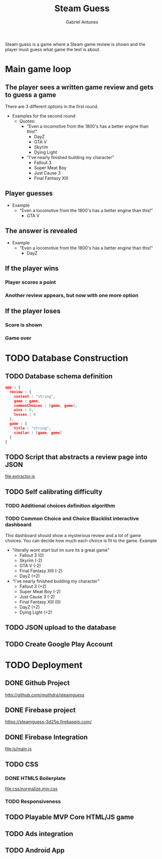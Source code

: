 #+TITLE: Steam Guess
#+AUTHOR: Gabriel Antunes
Steam guess is a game where a Steam game review is shown and the player must guess what game the text is about.
* Main game loop
** The player sees a written game review and gets to guess a game
There are 3 different options in the first round.
+ Examples for the second round 
  + Quotes:
    + "Even a locomotive from the 1800's has a better engine than this!"
      + DayZ
      + GTA V
      + Skyrim
      + Dying Light
    + "I've nearly finished building my character"
      + Fallout 3
      + Super Meat Boy
      + Just Cause 3
      + Final Fantasy XIII
** Player guesses
+ Example
  + "Even a locomotive from the 1800's has a better engine than this!"
    + GTA V
** The answer is revealed
+ Example
  + "Even a locomotive from the 1800's has a better engine than this!"
    + DayZ
** If the player wins
*** Player scores a point
*** Another review appears, but now with one more option
** If the player loses
*** Score is shown
*** Game over
* TODO Database Construction
** TODO Database schema definition
#+BEGIN_SRC json
app : {
  review : {
    content : "string",
    game : game,
    commonChoices : [game, game],
    wins : 0,
    losses : 0
  },
  game : {
    title : "string",
    similar : [game, game]
  }
}
#+END_SRC
** TODO Script that abstracts a review page into JSON
[[file:extractor.js]]
** TODO Self calibrating difficulty
*** TODO Additional choices definition algorithm
*** TODO Common Choice and Choice Blacklist interactive dashboard
This dashboard should show a mysterious review and a lot of game choices.
You can decide how much each choice is fit to the game.
 Example
  + "literally wont start but im sure its a great game"
    + Fallout 3 (0)
    + Skyrim (-2)
    + GTA V (-2)
    + Final Fantasy XIII (-2)
    + DayZ (+2)
  + "I've nearly finished building my character"
    + Fallout 3 (+2)
    + Super Meat Boy (-2)
    + Just Cause 3 (-2)
    + Final Fantasy XIII (0)
    + DayZ (+2)
    + Dying Light (+2)
** TODO JSON upload to the database
** TODO Create Google Play Account
* TODO Deployment
** DONE Github Project
CLOSED: [2016-08-13 Sáb 23:03]
[[http://github.com/muthdra/steamguess]]
** DONE Firebase project
CLOSED: [2016-08-13 Sáb 16:20]
[[https://steamguess-3d25e.firebaseio.com/]]
** DONE Firebase Integration
CLOSED: [2016-08-13 Sáb 17:02]
[[file:js/main.js]]
** TODO CSS
*** DONE HTML5 Boilerplate
CLOSED: [2016-08-13 Sáb 16:20]
[[file:css/normalize.min.css]]
*** TODO Responsiveness
** TODO Playable MVP Core HTML/JS game
** TODO Ads integration
** TODO Android App
